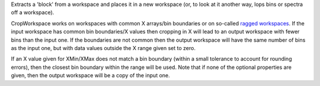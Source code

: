 .. algorithm:: CropWorkspace

.. summary:: CropWorkspace

.. aliases:: CropWorkspace

.. usage:: CropWorkspace

.. properties:: CropWorkspace

Extracts a 'block' from a workspace and places it in a new workspace
(or, to look at it another way, lops bins or spectra off a workspace).

CropWorkspace works on workspaces with common X arrays/bin boundaries or
on so-called `ragged workspaces <Ragged Workspace>`__. If the input
workspace has common bin boundaries/X values then cropping in X will
lead to an output workspace with fewer bins than the input one. If the
boundaries are not common then the output workspace will have the same
number of bins as the input one, but with data values outside the X
range given set to zero.

If an X value given for XMin/XMax does not match a bin boundary (within
a small tolerance to account for rounding errors), then the closest bin
boundary within the range will be used. Note that if none of the
optional properties are given, then the output workspace will be a copy
of the input one.

.. categories:: CropWorkspace